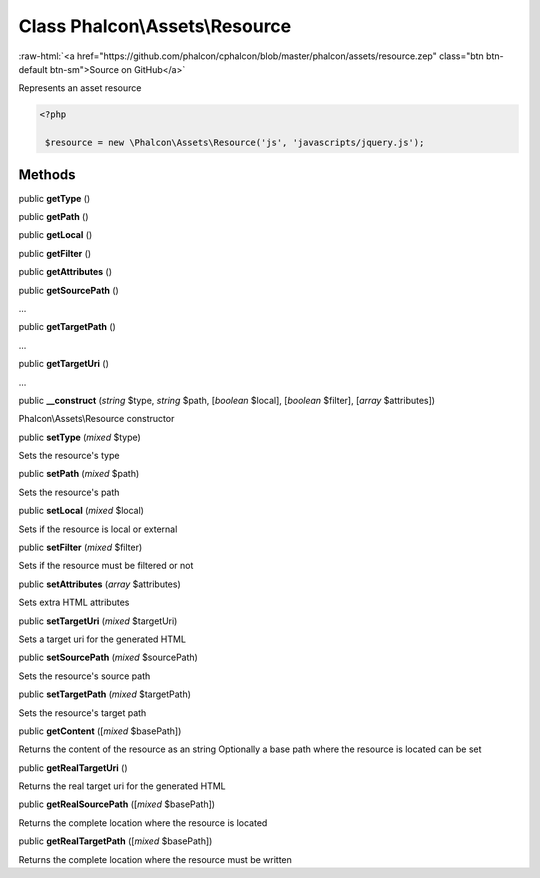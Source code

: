 Class **Phalcon\\Assets\\Resource**
===================================

.. role:: raw-html(raw)
   :format: html

:raw-html:`<a href="https://github.com/phalcon/cphalcon/blob/master/phalcon/assets/resource.zep" class="btn btn-default btn-sm">Source on GitHub</a>`

Represents an asset resource  

.. code-block:: php

    <?php

     $resource = new \Phalcon\Assets\Resource('js', 'javascripts/jquery.js');



Methods
-------

public  **getType** ()





public  **getPath** ()





public  **getLocal** ()





public  **getFilter** ()





public  **getAttributes** ()





public  **getSourcePath** ()

...


public  **getTargetPath** ()

...


public  **getTargetUri** ()

...


public  **__construct** (*string* $type, *string* $path, [*boolean* $local], [*boolean* $filter], [*array* $attributes])

Phalcon\\Assets\\Resource constructor



public  **setType** (*mixed* $type)

Sets the resource's type



public  **setPath** (*mixed* $path)

Sets the resource's path



public  **setLocal** (*mixed* $local)

Sets if the resource is local or external



public  **setFilter** (*mixed* $filter)

Sets if the resource must be filtered or not



public  **setAttributes** (*array* $attributes)

Sets extra HTML attributes



public  **setTargetUri** (*mixed* $targetUri)

Sets a target uri for the generated HTML



public  **setSourcePath** (*mixed* $sourcePath)

Sets the resource's source path



public  **setTargetPath** (*mixed* $targetPath)

Sets the resource's target path



public  **getContent** ([*mixed* $basePath])

Returns the content of the resource as an string Optionally a base path where the resource is located can be set



public  **getRealTargetUri** ()

Returns the real target uri for the generated HTML



public  **getRealSourcePath** ([*mixed* $basePath])

Returns the complete location where the resource is located



public  **getRealTargetPath** ([*mixed* $basePath])

Returns the complete location where the resource must be written



